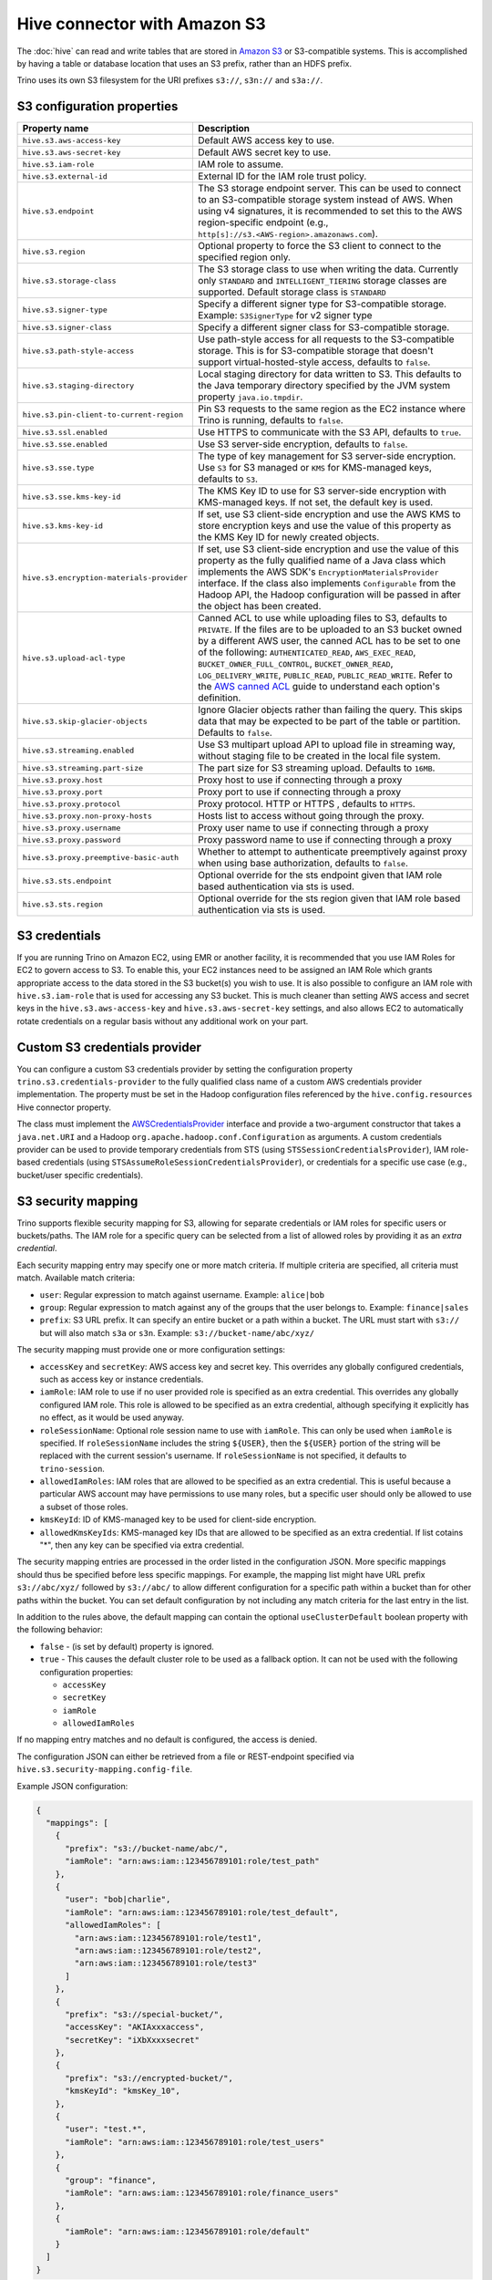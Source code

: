 =============================
Hive connector with Amazon S3
=============================

The :doc:`hive` can read and write tables that are stored in
`Amazon S3  <https://aws.amazon.com/s3/>`_ or S3-compatible systems.
This is accomplished by having a table or database location that
uses an S3 prefix, rather than an HDFS prefix.

Trino uses its own S3 filesystem for the URI prefixes
``s3://``, ``s3n://`` and  ``s3a://``.

S3 configuration properties
---------------------------

.. list-table::
    :widths: 35, 65
    :header-rows: 1

    * - Property name
      - Description
    * - ``hive.s3.aws-access-key``
      - Default AWS access key to use.
    * - ``hive.s3.aws-secret-key``
      - Default AWS secret key to use.
    * - ``hive.s3.iam-role``
      - IAM role to assume.
    * - ``hive.s3.external-id``
      - External ID for the IAM role trust policy.
    * - ``hive.s3.endpoint``
      - The S3 storage endpoint server. This can be used to connect to an
        S3-compatible storage system instead of AWS. When using v4 signatures,
        it is recommended to set this to the AWS region-specific endpoint
        (e.g., ``http[s]://s3.<AWS-region>.amazonaws.com``).
    * - ``hive.s3.region``
      - Optional property to force the S3 client to connect to the specified
        region only.
    * - ``hive.s3.storage-class``
      - The S3 storage class to use when writing the data. Currently only
        ``STANDARD`` and ``INTELLIGENT_TIERING`` storage classes are supported.
        Default storage class is ``STANDARD``
    * - ``hive.s3.signer-type``
      - Specify a different signer type for S3-compatible storage.
        Example: ``S3SignerType`` for v2 signer type
    * - ``hive.s3.signer-class``
      - Specify a different signer class for S3-compatible storage.
    * - ``hive.s3.path-style-access``
      - Use path-style access for all requests to the S3-compatible storage.
        This is for S3-compatible storage that doesn't support
        virtual-hosted-style access, defaults to ``false``.
    * - ``hive.s3.staging-directory``
      - Local staging directory for data written to S3. This defaults to the
        Java temporary directory specified by the JVM system property
        ``java.io.tmpdir``.
    * - ``hive.s3.pin-client-to-current-region``
      - Pin S3 requests to the same region as the EC2 instance where Trino is
        running, defaults to ``false``.
    * - ``hive.s3.ssl.enabled``
      - Use HTTPS to communicate with the S3 API, defaults to ``true``.
    * - ``hive.s3.sse.enabled``
      - Use S3 server-side encryption, defaults to ``false``.
    * - ``hive.s3.sse.type``
      - The type of key management for S3 server-side encryption. Use ``S3``
        for S3 managed or ``KMS`` for KMS-managed keys, defaults to ``S3``.
    * - ``hive.s3.sse.kms-key-id``
      - The KMS Key ID to use for S3 server-side encryption with KMS-managed
        keys. If not set, the default key is used.
    * - ``hive.s3.kms-key-id``
      - If set, use S3 client-side encryption and use the AWS KMS to store
        encryption keys and use the value of this property as the KMS Key ID for
        newly created objects.
    * - ``hive.s3.encryption-materials-provider``
      - If set, use S3 client-side encryption and use the value of this property
        as the fully qualified name of a Java class which implements the AWS
        SDK's ``EncryptionMaterialsProvider`` interface. If the class also
        implements ``Configurable`` from the Hadoop API, the Hadoop
        configuration will be passed in after the object has been created.
    * - ``hive.s3.upload-acl-type``
      - Canned ACL to use while uploading files to S3, defaults to ``PRIVATE``.
        If the files are to be uploaded to an S3 bucket owned by a different AWS
        user, the canned ACL has to be set to one of the following:
        ``AUTHENTICATED_READ``, ``AWS_EXEC_READ``, ``BUCKET_OWNER_FULL_CONTROL``,
        ``BUCKET_OWNER_READ``, ``LOG_DELIVERY_WRITE``, ``PUBLIC_READ``,
        ``PUBLIC_READ_WRITE``. Refer to the `AWS canned ACL <https://docs.aws.amazon.com/emr/latest/ManagementGuide/emr-s3-acls.html>`_
        guide to understand each option's definition.
    * - ``hive.s3.skip-glacier-objects``
      - Ignore Glacier objects rather than failing the query. This skips data
        that may be expected to be part of the table or partition. Defaults to
        ``false``.
    * - ``hive.s3.streaming.enabled``
      - Use S3 multipart upload API to upload file in streaming way, without
        staging file to be created in the local file system.
    * - ``hive.s3.streaming.part-size``
      - The part size for S3 streaming upload. Defaults to ``16MB``.
    * - ``hive.s3.proxy.host``
      - Proxy host to use if connecting through a proxy
    * - ``hive.s3.proxy.port``
      - Proxy port to use if connecting through a proxy
    * - ``hive.s3.proxy.protocol``
      - Proxy protocol. HTTP or HTTPS , defaults to ``HTTPS``.
    * - ``hive.s3.proxy.non-proxy-hosts``
      - Hosts list to access without going through the proxy.
    * - ``hive.s3.proxy.username``
      - Proxy user name to use if connecting through a proxy
    * - ``hive.s3.proxy.password``
      - Proxy password name to use if connecting through a proxy
    * - ``hive.s3.proxy.preemptive-basic-auth``
      - Whether to attempt to authenticate preemptively against proxy when using
        base authorization, defaults to ``false``.
    * - ``hive.s3.sts.endpoint``
      - Optional override for the sts endpoint given that IAM role based
        authentication via sts is used.
    * - ``hive.s3.sts.region``
      - Optional override for the sts region given that IAM role based
        authentication via sts is used.

.. _hive-s3-credentials:

S3 credentials
--------------

If you are running Trino on Amazon EC2, using EMR or another facility,
it is recommended that you use IAM Roles for EC2 to govern access to S3.
To enable this, your EC2 instances need to be assigned an IAM Role which
grants appropriate access to the data stored in the S3 bucket(s) you wish
to use. It is also possible to configure an IAM role with ``hive.s3.iam-role``
that is used for accessing any S3 bucket. This is much cleaner than
setting AWS access and secret keys in the ``hive.s3.aws-access-key``
and ``hive.s3.aws-secret-key`` settings, and also allows EC2 to automatically
rotate credentials on a regular basis without any additional work on your part.

Custom S3 credentials provider
------------------------------

You can configure a custom S3 credentials provider by setting the configuration
property ``trino.s3.credentials-provider`` to the fully qualified class name of
a custom AWS credentials provider implementation. The property must be set in
the Hadoop configuration files referenced by the ``hive.config.resources`` Hive
connector property.

The class must implement the
`AWSCredentialsProvider <http://docs.aws.amazon.com/AWSJavaSDK/latest/javadoc/com/amazonaws/auth/AWSCredentialsProvider.html>`_
interface and provide a two-argument constructor that takes a
``java.net.URI`` and a Hadoop ``org.apache.hadoop.conf.Configuration``
as arguments. A custom credentials provider can be used to provide
temporary credentials from STS (using ``STSSessionCredentialsProvider``),
IAM role-based credentials (using ``STSAssumeRoleSessionCredentialsProvider``),
or credentials for a specific use case (e.g., bucket/user specific credentials).


.. _hive-s3-security-mapping:

S3 security mapping
-------------------

Trino supports flexible security mapping for S3, allowing for separate
credentials or IAM roles for specific users or buckets/paths. The IAM role
for a specific query can be selected from a list of allowed roles by providing
it as an *extra credential*.

Each security mapping entry may specify one or more match criteria. If multiple
criteria are specified, all criteria must match. Available match criteria:

* ``user``: Regular expression to match against username. Example: ``alice|bob``

* ``group``: Regular expression to match against any of the groups that the user
  belongs to. Example: ``finance|sales``

* ``prefix``: S3 URL prefix. It can specify an entire bucket or a path within a
  bucket. The URL must start with ``s3://`` but will also match ``s3a`` or ``s3n``.
  Example: ``s3://bucket-name/abc/xyz/``

The security mapping must provide one or more configuration settings:

* ``accessKey`` and ``secretKey``: AWS access key and secret key. This overrides
  any globally configured credentials, such as access key or instance credentials.

* ``iamRole``: IAM role to use if no user provided role is specified as an
  extra credential. This overrides any globally configured IAM role. This role
  is allowed to be specified as an extra credential, although specifying it
  explicitly has no effect, as it would be used anyway.

* ``roleSessionName``: Optional role session name to use with ``iamRole``. This can only
  be used when ``iamRole`` is specified. If ``roleSessionName`` includes the string
  ``${USER}``, then the ``${USER}`` portion of the string will be replaced with the
  current session's username. If ``roleSessionName`` is not specified, it defaults
  to ``trino-session``.

* ``allowedIamRoles``: IAM roles that are allowed to be specified as an extra
  credential. This is useful because a particular AWS account may have permissions
  to use many roles, but a specific user should only be allowed to use a subset
  of those roles.

* ``kmsKeyId``: ID of KMS-managed key to be used for client-side encryption.

* ``allowedKmsKeyIds``: KMS-managed key IDs that are allowed to be specified as an extra
  credential. If list cotains "*", then any key can be specified via extra credential.

The security mapping entries are processed in the order listed in the configuration
JSON. More specific mappings should thus be specified before less specific mappings.
For example, the mapping list might have URL prefix ``s3://abc/xyz/`` followed by
``s3://abc/`` to allow different configuration for a specific path within a bucket
than for other paths within the bucket. You can set default configuration by not
including any match criteria for the last entry in the list.

In addition to the rules above, the default mapping can contain the optional
``useClusterDefault`` boolean property with the following behavior:

- ``false`` - (is set by default) property is ignored.
- ``true`` - This causes the default cluster role to be used as a fallback option.
  It can not be used with the following configuration properties:

  - ``accessKey``
  - ``secretKey``
  - ``iamRole``
  - ``allowedIamRoles``

If no mapping entry matches and no default is configured, the access is denied.

The configuration JSON can either be retrieved from a file or REST-endpoint specified via
``hive.s3.security-mapping.config-file``.

Example JSON configuration:

.. code-block:: json

    {
      "mappings": [
        {
          "prefix": "s3://bucket-name/abc/",
          "iamRole": "arn:aws:iam::123456789101:role/test_path"
        },
        {
          "user": "bob|charlie",
          "iamRole": "arn:aws:iam::123456789101:role/test_default",
          "allowedIamRoles": [
            "arn:aws:iam::123456789101:role/test1",
            "arn:aws:iam::123456789101:role/test2",
            "arn:aws:iam::123456789101:role/test3"
          ]
        },
        {
          "prefix": "s3://special-bucket/",
          "accessKey": "AKIAxxxaccess",
          "secretKey": "iXbXxxxsecret"
        },
        {
          "prefix": "s3://encrypted-bucket/",
          "kmsKeyId": "kmsKey_10",
        },
        {
          "user": "test.*",
          "iamRole": "arn:aws:iam::123456789101:role/test_users"
        },
        {
          "group": "finance",
          "iamRole": "arn:aws:iam::123456789101:role/finance_users"
        },
        {
          "iamRole": "arn:aws:iam::123456789101:role/default"
        }
      ]
    }

======================================================= =================================================================
Property name                                           Description
======================================================= =================================================================
``hive.s3.security-mapping.config-file``                The JSON configuration file or REST-endpoint URI containing
                                                        security mappings.
``hive.s3.security-mapping.json-pointer``               A JSON pointer (RFC 6901) to mappings inside the JSON retrieved from
                                                        the config file or REST-endpont. The whole document ("") by default.

``hive.s3.security-mapping.iam-role-credential-name``   The name of the *extra credential* used to provide the IAM role.

``hive.s3.security-mapping.kms-key-id-credential-name`` The name of the *extra credential* used to provide the
                                                        KMS-managed key ID.

``hive.s3.security-mapping.refresh-period``             How often to refresh the security mapping configuration.

``hive.s3.security-mapping.colon-replacement``          The character or characters to be used in place of the colon
                                                        (``:``) character when specifying an IAM role name as an
                                                        extra credential. Any instances of this replacement value in the
                                                        extra credential value will be converted to a colon. Choose a
                                                        value that is not used in any of your IAM ARNs.
======================================================= =================================================================

Tuning properties
-----------------

The following tuning properties affect the behavior of the client
used by the Trino S3 filesystem when communicating with S3.
Most of these parameters affect settings on the ``ClientConfiguration``
object associated with the ``AmazonS3Client``.

===================================== =========================================================== ===============
Property name                         Description                                                 Default
===================================== =========================================================== ===============
``hive.s3.max-error-retries``         Maximum number of error retries, set on the S3 client.      ``10``

``hive.s3.max-client-retries``        Maximum number of read attempts to retry.                   ``5``

``hive.s3.max-backoff-time``          Use exponential backoff starting at 1 second up to          ``10 minutes``
                                      this maximum value when communicating with S3.

``hive.s3.max-retry-time``            Maximum time to retry communicating with S3.                ``10 minutes``

``hive.s3.connect-timeout``           TCP connect timeout.                                        ``5 seconds``

``hive.s3.socket-timeout``            TCP socket read timeout.                                    ``5 seconds``

``hive.s3.max-connections``           Maximum number of simultaneous open connections to S3.      ``500``

``hive.s3.multipart.min-file-size``   Minimum file size before multi-part upload to S3 is used.   ``16 MB``

``hive.s3.multipart.min-part-size``   Minimum multi-part upload part size.                        ``5 MB``
===================================== =========================================================== ===============

S3 data encryption
------------------


Trino supports reading and writing encrypted data in S3 using both
server-side encryption with S3 managed keys and client-side encryption using
either the Amazon KMS or a software plugin to manage AES encryption keys.

With `S3 server-side encryption <http://docs.aws.amazon.com/AmazonS3/latest/dev/serv-side-encryption.html>`_,
called *SSE-S3* in the Amazon documentation, the S3 infrastructure takes care of all encryption and decryption
work. One exception is SSL to the client, assuming you have ``hive.s3.ssl.enabled`` set to ``true``.
S3 also manages all the encryption keys for you. To enable this, set ``hive.s3.sse.enabled`` to ``true``.

With `S3 client-side encryption <http://docs.aws.amazon.com/AmazonS3/latest/dev/UsingClientSideEncryption.html>`_,
S3 stores encrypted data and the encryption keys are managed outside of the S3 infrastructure. Data is encrypted
and decrypted by Trino instead of in the S3 infrastructure. In this case, encryption keys can be managed
either by using the AWS KMS, or your own key management system. To use the AWS KMS for key management, set
``hive.s3.kms-key-id`` to the UUID of a KMS key. Your AWS credentials or EC2 IAM role will need to be
granted permission to use the given key as well.

To use a custom encryption key management system, set ``hive.s3.encryption-materials-provider`` to the
fully qualified name of a class which implements the
`EncryptionMaterialsProvider <http://docs.aws.amazon.com/AWSJavaSDK/latest/javadoc/com/amazonaws/services/s3/model/EncryptionMaterialsProvider.html>`_
interface from the AWS Java SDK. This class has to be accessible to the Hive Connector through the
classpath and must be able to communicate with your custom key management system. If this class also implements
the ``org.apache.hadoop.conf.Configurable`` interface from the Hadoop Java API, then the Hadoop configuration
is passed in after the object instance is created, and before it is asked to provision or retrieve any
encryption keys.

.. _s3selectpushdown:

S3 Select pushdown
------------------

S3 Select pushdown enables pushing down projection (SELECT) and predicate (WHERE)
processing to `S3 Select <https://docs.aws.amazon.com/AmazonS3/latest/API/RESTObjectSELECTContent.html>`_.
With S3 Select Pushdown, Trino only retrieves the required data from S3 instead
of entire S3 objects, reducing both latency and network usage.

Is S3 Select a good fit for my workload?
^^^^^^^^^^^^^^^^^^^^^^^^^^^^^^^^^^^^^^^^

Performance of S3 Select pushdown depends on the amount of data filtered by the
query. Filtering a large number of rows should result in better performance. If
the query doesn't filter any data, then pushdown may not add any additional value
and the user is charged for S3 Select requests. Thus, we recommend that you
benchmark your workloads with and without S3 Select to see if using it may be
suitable for your workload. By default, S3 Select Pushdown is disabled and you
should enable it in production after proper benchmarking and cost analysis. For
more information on S3 Select request cost, please see
`Amazon S3 Cloud Storage Pricing <https://aws.amazon.com/s3/pricing/>`_.

Use the following guidelines to determine if S3 Select is a good fit for your
workload:

* Your query filters out more than half of the original data set.
* Your query filter predicates use columns that have a data type supported by
  Trino and S3 Select.
  The ``TIMESTAMP``, ``REAL``, and ``DOUBLE`` data types are not supported by S3
  Select Pushdown. We recommend using the decimal data type for numerical data.
  For more information about supported data types for S3 Select, see the
  `Data Types documentation <https://docs.aws.amazon.com/AmazonS3/latest/dev/s3-glacier-select-sql-reference-data-types.html>`_.
* Your network connection between Amazon S3 and the Amazon EMR cluster has good
  transfer speed and available bandwidth. Amazon S3 Select does not compress
  HTTP responses, so the response size may increase for compressed input files.

Considerations and limitations
^^^^^^^^^^^^^^^^^^^^^^^^^^^^^^

* Only objects stored in CSV format are supported. Objects can be uncompressed,
  or optionally compressed with gzip or bzip2.
* The "AllowQuotedRecordDelimiters" property is not supported. If this property
  is specified, the query fails.
* Amazon S3 server-side encryption with customer-provided encryption keys
  (SSE-C) and client-side encryption are not supported.
* S3 Select Pushdown is not a substitute for using columnar or compressed file
  formats such as ORC and Parquet.

Enabling S3 Select pushdown
^^^^^^^^^^^^^^^^^^^^^^^^^^^

You can enable S3 Select Pushdown using the ``s3_select_pushdown_enabled``
Hive session property, or using the ``hive.s3select-pushdown.enabled``
configuration property. The session property overrides the config
property, allowing you enable or disable on a per-query basis.

Understanding and tuning the maximum connections
^^^^^^^^^^^^^^^^^^^^^^^^^^^^^^^^^^^^^^^^^^^^^^^^

Trino can use its native S3 file system or EMRFS. When using the native FS, the
maximum connections is configured via the ``hive.s3.max-connections``
configuration property. When using EMRFS, the maximum connections is configured
via the ``fs.s3.maxConnections`` Hadoop configuration property.

S3 Select Pushdown bypasses the file systems, when accessing Amazon S3 for
predicate operations. In this case, the value of
``hive.s3select-pushdown.max-connections`` determines the maximum number of
client connections allowed for those operations from worker nodes.

If your workload experiences the error *Timeout waiting for connection from
pool*, increase the value of both ``hive.s3select-pushdown.max-connections`` and
the maximum connections configuration for the file system you are using.
